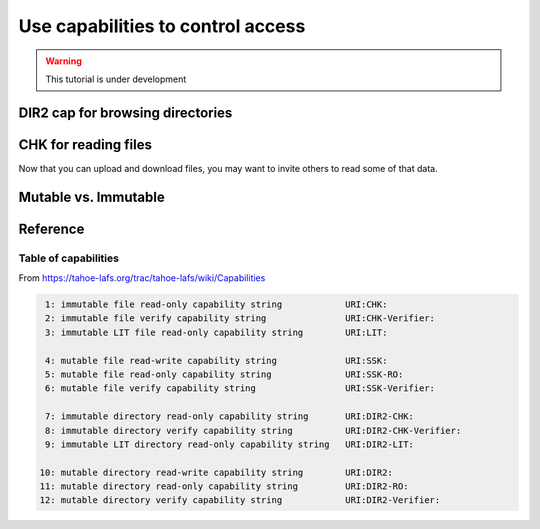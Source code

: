 ==================================
Use capabilities to control access
==================================


.. warning:: This tutorial is under development

DIR2 cap for browsing directories
=================================


CHK for reading files
=====================

Now that you can upload and download files, you may want to invite others to read some of that data.

Mutable vs. Immutable
======================


Reference
=========


Table of capabilities
---------------------

From https://tahoe-lafs.org/trac/tahoe-lafs/wiki/Capabilities

.. code-block::

     1: immutable file read-only capability string            URI:CHK:
     2: immutable file verify capability string               URI:CHK-Verifier:
     3: immutable LIT file read-only capability string        URI:LIT:

     4: mutable file read-write capability string             URI:SSK:
     5: mutable file read-only capability string              URI:SSK-RO:
     6: mutable file verify capability string                 URI:SSK-Verifier:

     7: immutable directory read-only capability string       URI:DIR2-CHK:
     8: immutable directory verify capability string          URI:DIR2-CHK-Verifier:
     9: immutable LIT directory read-only capability string   URI:DIR2-LIT:

    10: mutable directory read-write capability string        URI:DIR2:
    11: mutable directory read-only capability string         URI:DIR2-RO:
    12: mutable directory verify capability string            URI:DIR2-Verifier:

